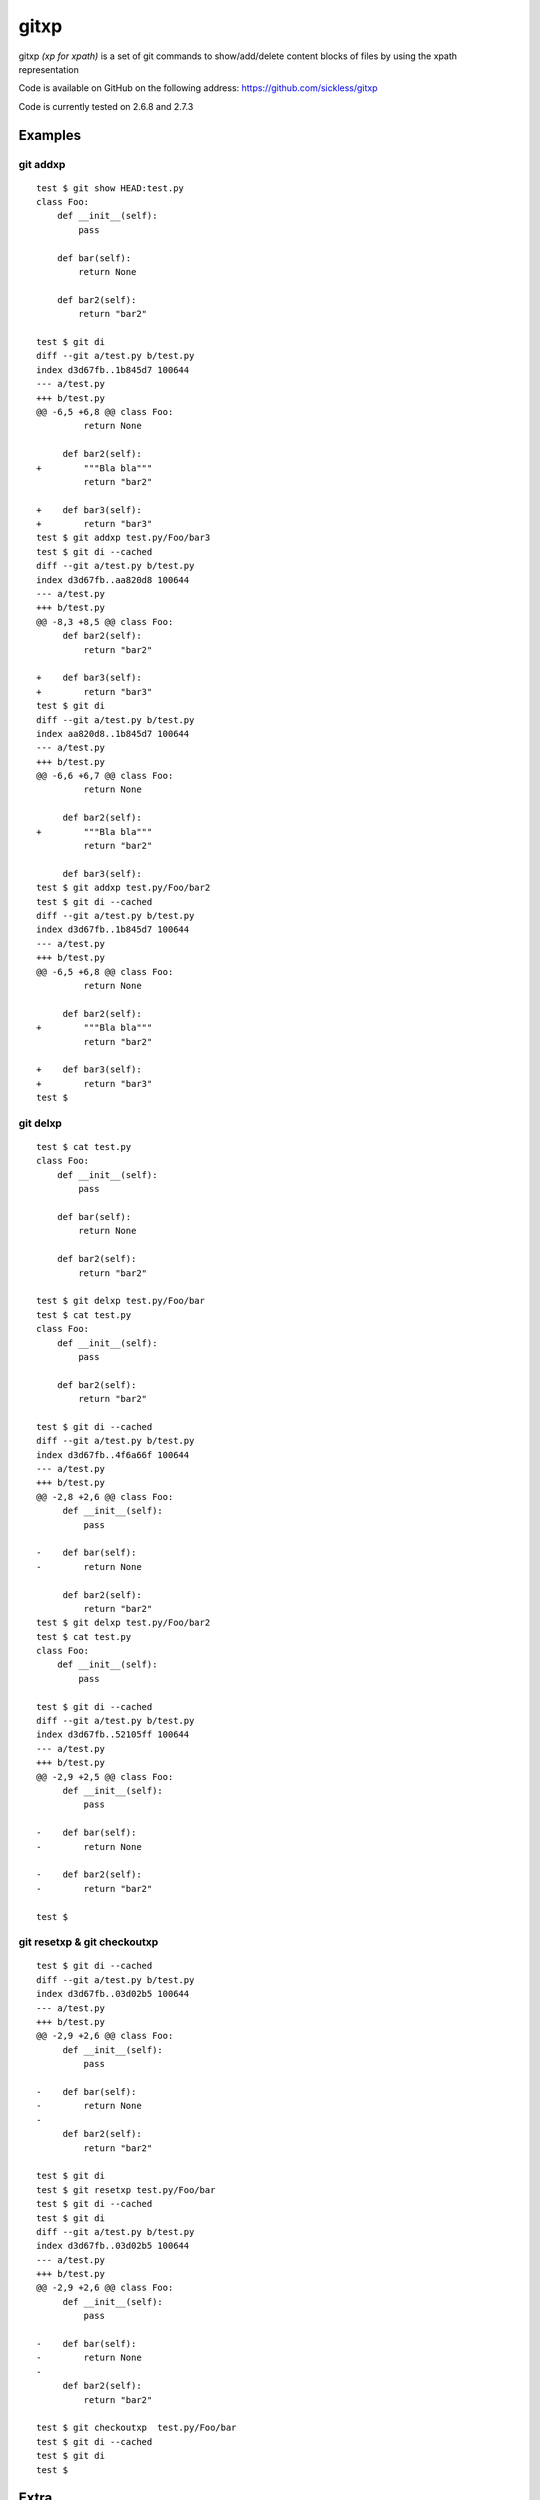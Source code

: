 =====
gitxp
=====

gitxp *(xp for xpath)* is a set of git commands to show/add/delete content blocks of files by using the xpath representation

Code is available on GitHub on the following address: `https://github.com/sickless/gitxp <https://github.com/sickless/gitxp>`_


Code is currently tested on 2.6.8 and 2.7.3

Examples
========

git addxp
---------

::

    test $ git show HEAD:test.py
    class Foo:
        def __init__(self):
            pass
    
        def bar(self):
            return None
    
        def bar2(self):
            return "bar2"
    
    test $ git di
    diff --git a/test.py b/test.py
    index d3d67fb..1b845d7 100644
    --- a/test.py
    +++ b/test.py
    @@ -6,5 +6,8 @@ class Foo:
             return None
    
         def bar2(self):
    +        """Bla bla"""
             return "bar2"
    
    +    def bar3(self):
    +        return "bar3"
    test $ git addxp test.py/Foo/bar3
    test $ git di --cached
    diff --git a/test.py b/test.py
    index d3d67fb..aa820d8 100644
    --- a/test.py
    +++ b/test.py
    @@ -8,3 +8,5 @@ class Foo:
         def bar2(self):
             return "bar2"
    
    +    def bar3(self):
    +        return "bar3"
    test $ git di
    diff --git a/test.py b/test.py
    index aa820d8..1b845d7 100644
    --- a/test.py
    +++ b/test.py
    @@ -6,6 +6,7 @@ class Foo:
             return None
    
         def bar2(self):
    +        """Bla bla"""
             return "bar2"
    
         def bar3(self):
    test $ git addxp test.py/Foo/bar2
    test $ git di --cached
    diff --git a/test.py b/test.py
    index d3d67fb..1b845d7 100644
    --- a/test.py
    +++ b/test.py
    @@ -6,5 +6,8 @@ class Foo:
             return None
    
         def bar2(self):
    +        """Bla bla"""
             return "bar2"
    
    +    def bar3(self):
    +        return "bar3"
    test $


git delxp
---------

::

    test $ cat test.py
    class Foo:
        def __init__(self):
            pass
    
        def bar(self):
            return None
    
        def bar2(self):
            return "bar2"
    
    test $ git delxp test.py/Foo/bar
    test $ cat test.py
    class Foo:
        def __init__(self):
            pass
    
        def bar2(self):
            return "bar2"
    
    test $ git di --cached
    diff --git a/test.py b/test.py
    index d3d67fb..4f6a66f 100644
    --- a/test.py
    +++ b/test.py
    @@ -2,8 +2,6 @@ class Foo:
         def __init__(self):
             pass
    
    -    def bar(self):
    -        return None
    
         def bar2(self):
             return "bar2"
    test $ git delxp test.py/Foo/bar2
    test $ cat test.py
    class Foo:
        def __init__(self):
            pass
    
    test $ git di --cached
    diff --git a/test.py b/test.py
    index d3d67fb..52105ff 100644
    --- a/test.py
    +++ b/test.py
    @@ -2,9 +2,5 @@ class Foo:
         def __init__(self):
             pass
    
    -    def bar(self):
    -        return None
    
    -    def bar2(self):
    -        return "bar2"
    
    test $

git resetxp & git checkoutxp
----------------------------

::

    test $ git di --cached
    diff --git a/test.py b/test.py
    index d3d67fb..03d02b5 100644
    --- a/test.py
    +++ b/test.py
    @@ -2,9 +2,6 @@ class Foo:
         def __init__(self):
             pass
     
    -    def bar(self):
    -        return None
    -
         def bar2(self):
             return "bar2"
     
    test $ git di
    test $ git resetxp test.py/Foo/bar
    test $ git di --cached
    test $ git di
    diff --git a/test.py b/test.py
    index d3d67fb..03d02b5 100644
    --- a/test.py
    +++ b/test.py
    @@ -2,9 +2,6 @@ class Foo:
         def __init__(self):
             pass
     
    -    def bar(self):
    -        return None
    -
         def bar2(self):
             return "bar2"
     
    test $ git checkoutxp  test.py/Foo/bar
    test $ git di --cached
    test $ git di 
    test $ 
    


Extra
=====

The project is hosted on: `http://gitxp.sickless.net <http://gitxp.sickless.net>`_

The project is hosted by `http://www.sickless.net <http://www.sickless.net>`_

